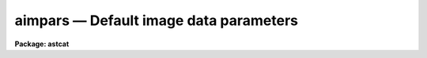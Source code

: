 aimpars — Default image data parameters
=======================================

**Package: astcat**

.. raw:: html

  <BODY>
  <TABLE WIDTH="100%" BORDER=0><TR>
  <TD ALIGN=LEFT><FONT SIZE=4>
  <B>aimpars (Mar00)</B></FONT></TD>
  <TD ALIGN=CENTER><FONT SIZE=4>
  <B>astcat</B>
  </FONT></TD>
  <TD ALIGN=RIGHT><FONT SIZE=4>
  <B>aimpars (Mar00)</B></FONT></TD>
  </TR></TABLE><P>
  <TITLE>aimpars</TITLE>
  <UL>
  </UL>
  <H2><A NAME="s_name">NAME</A></H2>
  <! BeginSection: 'NAME'>
  <UL>
  aimpars -- Edit the standard image header keyword set
  </UL>
  <! EndSection:   'NAME'>
  <H2><A NAME="s_usage">USAGE</A></H2>
  <! BeginSection: 'USAGE'>
  <UL>
  aimpars
  </UL>
  <! EndSection:   'USAGE'>
  <H2><A NAME="s_parameters">PARAMETERS</A></H2>
  <! BeginSection: 'PARAMETERS'>
  <UL>
  <DL>
  <DT><B><A NAME="l_observat">observat = "<TT>OBSERVAT</TT>"</A></B></DT>
  <! Sec='PARAMETERS' Level=0 Label='observat' Line='observat = "OBSERVAT"'>
  <DD>The image header keyword defining the observatory at which the data
  was taken or the name of the observatory. If the observatory is defined then
  the keyword "<TT>OBSERVAT</TT>" is written to the image header if it does not
  already exist. 
  </DD>
  </DL>
  <DL>
  <DT><B><A NAME="l_esitelng">esitelng = "<TT>INDEF</TT>", esitelat = "<TT>INDEF</TT>"</A></B></DT>
  <! Sec='PARAMETERS' Level=0 Label='esitelng' Line='esitelng = "INDEF", esitelat = "INDEF"'>
  <DD>The image header keywords defining the longitude and latitude of the
  observatory in degrees or the longitude and latitude values in degrees.
  If the longitude and latitude are defined the keywords "<TT>ESITELNG</TT>" and
  "<TT>ESITELAT</TT>" are written to the image header if they do not already exist.
  </DD>
  </DL>
  <DL>
  <DT><B><A NAME="l_esitealt">esitealt = "<TT>INDEF</TT>"</A></B></DT>
  <! Sec='PARAMETERS' Level=0 Label='esitealt' Line='esitealt = "INDEF"'>
  <DD>The image header keyword defining the altitude of the observatory in meters
  or the altitude itself in meters. If the altitude is defined the keyword
  "<TT>ESITEALT</TT>" is written to the image header if it does not already exist.
  </DD>
  </DL>
  <DL>
  <DT><B><A NAME="l_esitetz">esitetz = "<TT>INDEF</TT>"</A></B></DT>
  <! Sec='PARAMETERS' Level=0 Label='esitetz' Line='esitetz = "INDEF"'>
  <DD>The image header keyword defining the timezone of the observatory 
  in hours from the Greenwich meridian or the timezone value 
  in hours from the Greenwich meridian. Positive values correspond to time
  zones west of the meridian. If the time zone is defined the keyword
  "<TT>ESITETZ</TT>" is written to the image header if it does not already exist.
  </DD>
  </DL>
  <DL>
  <DT><B><A NAME="l_emjdobs">emjdobs = "<TT>MJD-OBS</TT>"</A></B></DT>
  <! Sec='PARAMETERS' Level=0 Label='emjdobs' Line='emjdobs = "MJD-OBS"'>
  <DD>The image header keyword defining the effective MJD of the observation
  or the MJD. MJD-OBS normally defines the time of the beginning
  of the observation. Users may wish to change this value to represent
  the MJD at mid-exposure.  If the effective MJD is defined the keyword
  "<TT>EMJDOBS</TT>" is written to the image header if it does not already exist.
  </DD>
  </DL>
  <DL>
  <DT><B><A NAME="l_edatamin">edatamin = "<TT>INDEF</TT>", edatamax = "<TT>INDEF</TT>"</A></B></DT>
  <! Sec='PARAMETERS' Level=0 Label='edatamin' Line='edatamin = "INDEF", edatamax = "INDEF"'>
  <DD>The image header keywords defining the minimum and maximum good data
  limits in ADU or the minimum and maximum good data values in ADU.
  If these limits are defined the keywords "<TT>EDATAMIN</TT>" and "<TT>EDATAMAX</TT>" 
  are written to the image header if they do not already exist.
  </DD>
  </DL>
  <DL>
  <DT><B><A NAME="l_egain">egain = "<TT>GAIN</TT>", erdnoise = "<TT>RDNOISE</TT>"</A></B></DT>
  <! Sec='PARAMETERS' Level=0 Label='egain' Line='egain = "GAIN", erdnoise = "RDNOISE"'>
  <DD>The image header keywords defining the effective gain in electrons per ADU 
  and readout noise in electrons or the gain and readout noise values in 
  electrons per ADU and electrons. If the gain and readout noise are defined
  the keywords "<TT>EGAIN</TT>" and "<TT>ERDNOISE</TT>" are written to the image header if they do
  not already exist.
  </DD>
  </DL>
  <DL>
  <DT><B><A NAME="l_ewavlen">ewavlen = "<TT>INDEF</TT>"</A></B></DT>
  <! Sec='PARAMETERS' Level=0 Label='ewavlen' Line='ewavlen = "INDEF"'>
  <DD>The image header keyword defining the effective wavelength in microns or
  the effective wavelength value in microns. If the effective wavelength is
  defined the keyword "<TT>EWAVLEN</TT>" is written to the image header if it does
  not already exist.
  </DD>
  </DL>
  <DL>
  <DT><B><A NAME="l_etemp">etemp = "<TT>INDEF</TT>"</A></B></DT>
  <! Sec='PARAMETERS' Level=0 Label='etemp' Line='etemp = "INDEF"'>
  <DD>The image header keyword defining the effective temperature in degrees
  or the effective temperature values in degrees. If the effective wavelength
  is defined the keyword "<TT>ETEMP</TT>" is written to the image header it does
  not already exist.
  </DD>
  </DL>
  <DL>
  <DT><B><A NAME="l_epress">epress = "<TT>INDEF</TT>"</A></B></DT>
  <! Sec='PARAMETERS' Level=0 Label='epress' Line='epress = "INDEF"'>
  <DD>The image header keyword defining the effective pressure in millibars or
  the effective pressure values in millibars. If the effective pressure is
  defined the keyword "<TT>EPRESS</TT>" is written to the image header if it does
  not already exist.
  </DD>
  </DL>
  <P>
  </UL>
  <! EndSection:   'PARAMETERS'>
  <H2><A NAME="s_description">DESCRIPTION</A></H2>
  <! BeginSection: 'DESCRIPTION'>
  <UL>
  <P>
  The standard image parameter set is used to encode quantities in the image
  headers that may be required by the astrometric analysis tasks. The current
  parameter set divides into two parameter groups: parameters
  concerned with locating stars in an image and computing accurate pixel
  coordinates and instrumental magnitudes <I>edatamin</I>, <I>edatamax</I>,
  <I>egain</I>, and <I>erdnoise</I>, and parameters required to transform
  from mean to observed place <I>observat</I>, <I>esiteng</I>,
  <I>esitelat</I>, <I>esitealt</I>, <I>esitetz</I>, <I>ewavlen</I>,
  <I>etem</I>, <I>epress</I>. The latter group of parameter is required for
  astrometric analyses carried out in observed place rather than
  mean place.
  <P>
  If the quantity defined by the aimpars parameter is defined, i.e. the
  parameter value is an image header keyword which defines a valid value,
  or the parameter value is itself a valid value, then a keyword 
  with the same name as the parameter name is inserted into the image
  header, if one with that name does not already exist.
  <P>
  </UL>
  <! EndSection:   'DESCRIPTION'>
  <H2><A NAME="s_examples">EXAMPLES</A></H2>
  <! BeginSection: 'EXAMPLES'>
  <UL>
  <P>
  1. List the default image header parameters.
  <P>
  <PRE>
  cl&gt; lpar aimpars
  </PRE>
  <P>
  2. Edit the default image header parameters.
  <P>
  <PRE>
  cl&gt; aimpars
  </PRE>
  <P>
  3. Edit the default image header parameters from the agetim task.
  <P>
  <PRE>
  cl&gt; epar agetim
  </PRE>
  <P>
  4. Save the current awcspars parameter values in a text file called
  aimhdr1.par.  Use the saved parameter set in the next call to the agetim
  task.
  <P>
  <PRE>
  cl&gt; epar aimpars
  cl&gt; agetim ... aimpars=aimhdr1.par ...
  <P>
  </UL>
  <! EndSection:   'EXAMPLES'>
  <H2><A NAME="s_time_requirements">TIME REQUIREMENTS</A></H2>
  <! BeginSection: 'TIME REQUIREMENTS'>
  <UL>
  </UL>
  <! EndSection:   'TIME REQUIREMENTS'>
  <H2><A NAME="s_bugs">BUGS</A></H2>
  <! BeginSection: 'BUGS'>
  <UL>
  </UL>
  <! EndSection:   'BUGS'>
  <H2><A NAME="s_see_also">SEE ALSO</A></H2>
  <! BeginSection: 'SEE ALSO'>
  <UL>
  agetim
  </UL>
  <! EndSection:    'SEE ALSO'>
  
  <! Contents: 'NAME' 'USAGE' 'PARAMETERS' 'DESCRIPTION' 'EXAMPLES' 'TIME REQUIREMENTS' 'BUGS' 'SEE ALSO'  >
  
  </BODY>
  </HTML>